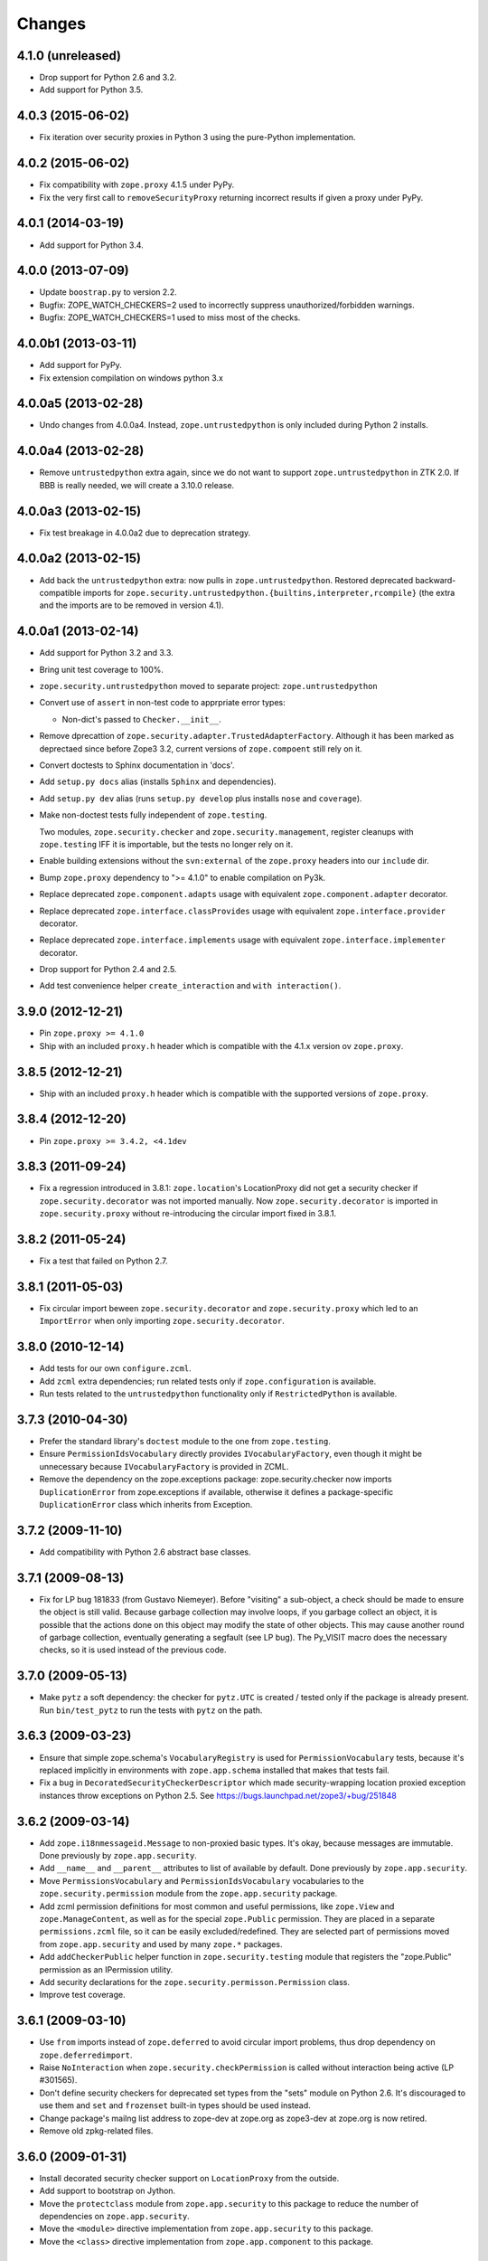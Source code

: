 Changes
=======

4.1.0 (unreleased)
------------------

- Drop support for Python 2.6 and 3.2.

- Add support for Python 3.5.

4.0.3 (2015-06-02)
------------------

- Fix iteration over security proxies in Python 3 using the pure-Python
  implementation.

4.0.2 (2015-06-02)
------------------

- Fix compatibility with ``zope.proxy`` 4.1.5 under PyPy.

- Fix the very first call to ``removeSecurityProxy`` returning
  incorrect results if given a proxy under PyPy.

4.0.1 (2014-03-19)
------------------

- Add support for Python 3.4.

4.0.0 (2013-07-09)
------------------

- Update ``boostrap.py`` to version 2.2.

- Bugfix: ZOPE_WATCH_CHECKERS=2 used to incorrectly suppress
  unauthorized/forbidden warnings.

- Bugfix: ZOPE_WATCH_CHECKERS=1 used to miss most of the checks.


4.0.0b1 (2013-03-11)
--------------------

- Add support for PyPy.

- Fix extension compilation on windows python 3.x


4.0.0a5 (2013-02-28)
--------------------

- Undo changes from 4.0.0a4. Instead, ``zope.untrustedpython`` is only
  included during Python 2 installs.


4.0.0a4 (2013-02-28)
--------------------

- Remove ``untrustedpython`` extra again, since we do not want to support
  ``zope.untrustedpython`` in ZTK 2.0. If BBB is really needed, we will create
  a 3.10.0 release.

4.0.0a3 (2013-02-15)
--------------------

- Fix test breakage in 4.0.0a2 due to deprecation strategy.

4.0.0a2 (2013-02-15)
--------------------

- Add back the ``untrustedpython`` extra:  now pulls in
  ``zope.untrustedpython``.  Restored deprecated backward-compatible imports
  for ``zope.security.untrustedpython.{builtins,interpreter,rcompile}``
  (the extra and the imports are to be removed in version 4.1).


4.0.0a1 (2013-02-14)
--------------------

- Add support for Python 3.2 and 3.3.

- Bring unit test coverage to 100%.

- ``zope.security.untrustedpython`` moved to separate project:
  ``zope.untrustedpython``

- Convert use of ``assert`` in non-test code to apprpriate error types:

  - Non-dict's passed to ``Checker.__init__``.

- Remove dprecattion of ``zope.security.adapter.TrustedAdapterFactory``.
  Although it has been marked as deprectaed since before Zope3 3.2, current
  versions of ``zope.compoent`` still rely on it.

- Convert doctests to Sphinx documentation in 'docs'.

- Add ``setup.py docs`` alias (installs ``Sphinx`` and dependencies).

- Add ``setup.py dev`` alias (runs ``setup.py develop`` plus installs
  ``nose`` and ``coverage``).

- Make non-doctest tests fully independent of ``zope.testing``.

  Two modules, ``zope.security.checker`` and ``zope.security.management``,
  register cleanups with ``zope.testing`` IFF it is importable, but the
  tests no longer rely on it.

- Enable building extensions without the ``svn:external`` of the ``zope.proxy``
  headers into our ``include`` dir.

- Bump ``zope.proxy`` dependency to ">= 4.1.0" to enable compilation
  on Py3k.

- Replace deprecated ``zope.component.adapts`` usage with equivalent
  ``zope.component.adapter`` decorator.

- Replace deprecated ``zope.interface.classProvides`` usage with equivalent
  ``zope.interface.provider`` decorator.

- Replace deprecated ``zope.interface.implements`` usage with equivalent
  ``zope.interface.implementer`` decorator.

- Drop support for Python 2.4 and 2.5.

- Add test convenience helper ``create_interaction`` and
  ``with interaction()``.

3.9.0 (2012-12-21)
------------------

- Pin ``zope.proxy >= 4.1.0``

- Ship with an included ``proxy.h`` header which is compatible with the
  4.1.x version ov ``zope.proxy``.

3.8.5 (2012-12-21)
------------------

- Ship with an included ``proxy.h`` header which is compatible with the
  supported versions of ``zope.proxy``.

3.8.4 (2012-12-20)
------------------

- Pin ``zope.proxy >= 3.4.2, <4.1dev``

3.8.3 (2011-09-24)
------------------

- Fix a regression introduced in 3.8.1: ``zope.location``\'s LocationProxy
  did not get a security checker if ``zope.security.decorator`` was not
  imported manually. Now ``zope.security.decorator`` is imported in
  ``zope.security.proxy`` without re-introducing the circular import fixed in
  3.8.1.

3.8.2 (2011-05-24)
------------------

- Fix a test that failed on Python 2.7.


3.8.1 (2011-05-03)
------------------

- Fix circular import beween ``zope.security.decorator`` and
  ``zope.security.proxy`` which led to an ``ImportError`` when only
  importing ``zope.security.decorator``.


3.8.0 (2010-12-14)
------------------

- Add tests for our own ``configure.zcml``.

- Add ``zcml`` extra dependencies;  run related tests only if
  ``zope.configuration`` is available.

- Run tests related to the ``untrustedpython`` functionality only if
  ``RestrictedPython`` is available.


3.7.3 (2010-04-30)
------------------

- Prefer the standard library's ``doctest`` module to the one from
  ``zope.testing``.

- Ensure ``PermissionIdsVocabulary`` directly provides ``IVocabularyFactory``,
  even though it might be unnecessary because ``IVocabularyFactory`` is
  provided in ZCML.

- Remove the dependency on the zope.exceptions package: zope.security.checker
  now imports ``DuplicationError`` from zope.exceptions if available, otherwise
  it defines a package-specific ``DuplicationError`` class which inherits from
  Exception.


3.7.2 (2009-11-10)
------------------

- Add compatibility with Python 2.6 abstract base classes.


3.7.1 (2009-08-13)
------------------

- Fix for LP bug 181833 (from Gustavo Niemeyer). Before "visiting" a
  sub-object, a check should be made to ensure the object is still valid.
  Because garbage collection may involve loops, if you garbage collect an
  object, it is possible that the actions done on this object may modify the
  state of other objects. This may cause another round of garbage collection,
  eventually generating a segfault (see LP bug). The Py_VISIT macro does the
  necessary checks, so it is used instead of the previous code.


3.7.0 (2009-05-13)
------------------

- Make ``pytz`` a soft dependency:  the checker for ``pytz.UTC`` is
  created / tested only if the package is already present.  Run
  ``bin/test_pytz`` to run the tests with ``pytz`` on the path.


3.6.3 (2009-03-23)
------------------

- Ensure that simple zope.schema's ``VocabularyRegistry`` is used for
  ``PermissionVocabulary`` tests, because it's replaced implicitly in
  environments with ``zope.app.schema`` installed that makes that tests
  fail.

- Fix a bug in ``DecoratedSecurityCheckerDescriptor`` which made
  security-wrapping location proxied exception instances throw
  exceptions on Python 2.5.
  See https://bugs.launchpad.net/zope3/+bug/251848


3.6.2 (2009-03-14)
------------------

- Add ``zope.i18nmessageid.Message`` to non-proxied basic types. It's okay,
  because messages are immutable. Done previously by ``zope.app.security``.

- Add ``__name__`` and ``__parent__`` attributes to list of available by
  default.  Done previously by ``zope.app.security``.

- Move ``PermissionsVocabulary`` and ``PermissionIdsVocabulary`` vocabularies
  to the ``zope.security.permission`` module from the ``zope.app.security``
  package.

- Add zcml permission definitions for most common and useful permissions,
  like ``zope.View`` and ``zope.ManageContent``, as well as for the special
  ``zope.Public`` permission. They are placed in a separate
  ``permissions.zcml`` file, so it can be easily excluded/redefined. They are
  selected part of permissions moved from ``zope.app.security`` and used by
  many ``zope.*`` packages.

- Add ``addCheckerPublic`` helper function in ``zope.security.testing`` module
  that registers the "zope.Public" permission as an IPermission utility.

- Add security declarations for the ``zope.security.permisson.Permission``
  class.

- Improve test coverage.


3.6.1 (2009-03-10)
------------------

- Use ``from`` imports instead of ``zope.deferred`` to avoid circular
  import problems, thus drop dependency on ``zope.deferredimport``.

- Raise ``NoInteraction`` when ``zope.security.checkPermission`` is called
  without interaction being active (LP #301565).

- Don't define security checkers for deprecated set types from the
  "sets" module on Python 2.6. It's discouraged to use them and
  ``set`` and ``frozenset`` built-in types should be used instead.

- Change package's mailng list address to zope-dev at zope.org as
  zope3-dev at zope.org is now retired.

- Remove old zpkg-related files.


3.6.0 (2009-01-31)
------------------

- Install decorated security checker support on ``LocationProxy`` from the
  outside.

- Add support to bootstrap on Jython.

- Move the ``protectclass`` module from ``zope.app.security`` to this
  package to reduce the number of dependencies on ``zope.app.security``.

- Move the ``<module>`` directive implementation from ``zope.app.security``
  to this package.

- Move the ``<class>`` directive implementation from ``zope.app.component``
  to this package.


3.5.2 (2008-07-27)
------------------

- Make C code compatible with Python 2.5 on 64bit architectures.


3.5.1 (2008-06-04)
------------------

- Add ``frozenset``, ``set``, ``reversed``, and ``sorted`` to the list of
  safe builtins.


3.5.0 (2008-03-05)
------------------

- Changed title for ``zope.security.management.system_user`` to be more
  presentable.


3.4.3 - (2009/11/26)
--------------------

- Backport a fix made by Gary Poster to the 3.4 branch:
  Fix for LP bug 181833 (from Gustavo Niemeyer). Before "visiting" a
  sub-object, a check should be made to ensure the object is still valid.
  Because garbage collection may involve loops, if you garbage collect an
  object, it is possible that the actions done on this object may modify the
  state of other objects. This may cause another round of garbage collection,
  eventually generating a segfault (see LP bug). The ``Py_VISIT`` macro does
  the necessary checks, so it is used instead of the previous code.


3.4.2 - (2009/03/23)
--------------------

- Add dependency on ``zope.thread`` to setup.py; without it, the tests were
  failing.

- Backport a fix made by Albertas Agejevas to the 3.4 branch. He
  fixed a bug in DecoratedSecurityCheckerDescriptor which made
  security-wrapping location proxied exception instances throw
  exceptions on Python 2.5.  See
  https://bugs.launchpad.net/zope3/+bug/251848


3.4.1 - 2008/07/27
------------------

- Make C code compatible with Python 2.5 on 64bit architectures.


3.4.0 (2007-10-02)
------------------

- Update meta-data.


3.4.0b5 (2007-08-15)
--------------------

- Fix a circular import in the C implementation.


3.4.0b4 (2007-08-14)
--------------------

- Improve ugly/brittle ID of ``zope.security.management.system_user``.


3.4.0b3 (2007-08-14)
--------------------

- Add support for Python 2.5.

- Bug: ``zope.security.management.system_user`` wasn't a valid principal
  (didn't provide IPrincipal).

- Bug: Fix inclusion of doctest to use the doctest module from
  ``zope.testing``. Now tests can be run multiple times without
  breaking. (#98250)


3.4.0b2 (2007-06-15)
--------------------

- Bug: Remove stack extraction in ``newInteraction``. When using eggs this is
  an extremly expensive function. The publisher is now more than 10 times
  faster when using eggs and about twice as fast with a zope trunk checkout.


3.4.0b1
-------

- Temporarily fixed the hidden (and accidental) dependency on zope.testing to
  become optional.

Note: The releases between 3.2.0 and 3.4.0b1 where not tracked as an
individual package and have been documented in the Zope 3 changelog.


3.2.0 (2006-01-05)
------------------

- Corresponds to the verison of the ``zope.security`` package shipped as part
  of the Zope 3.2.0 release.

- Remove deprecated helper functions, ``proxy.trustedRemoveSecurityProxy``
  and ``proxy.getProxiedObject``.

- Make handling of ``management.{end,restore}Interaction`` more careful w.r.t.
  edge cases.

- Make behavior of ``canWrite`` consistent with ``canAccess``:
  if ``canAccess`` does not raise ``ForbiddenAttribute``, then neither will
  ``canWrite``.  See: http://www.zope.org/Collectors/Zope3-dev/506

- Code style / documentation / test fixes.


3.1.0 (2005-10-03)
------------------

- Add support for use of the new Python 2.4 datatypes, ``set`` and
  ``frozenset``, within checked code.

- Make the C security proxy depend on the ``proxy.h`` header from the
  ``zope.proxy`` package.

- XXX: the spelling of the ``#include`` is bizarre!  It seems to be related to
  ``zpkg``-based builds, and should likely be revisited.  For the moment, I have
  linked in the ``zope.proxy`` package into our own ``include`` directory.  See
  the subversion checkin: http://svn.zope.org/Zope3/?rev=37882&view=rev

- Update checker to avoid re-proxying objects which have and explicit
  ``__Security_checker__`` assigned.

- Corresponds to the verison of the ``zope.security`` package shipped as part of
  the Zope 3.1.0 release.

- Clarify contract of ``IChecker`` to indicate that its ``check*`` methods may
  raise only ``Forbidden`` or ``Unauthorized`` exceptions.

- Add interfaces, (``IPrincipal``, ``IGroupAwarePrincipal``, ``IGroup``, and
  ``IPermission``) specifying contracts of components in the security framework.

- Code style / documentation / test fixes.


3.0.0 (2004-11-07)
------------------

- Corresponds to the version of the ``zope.security`` package shipped as part
  of the Zope X3.0.0 release.
